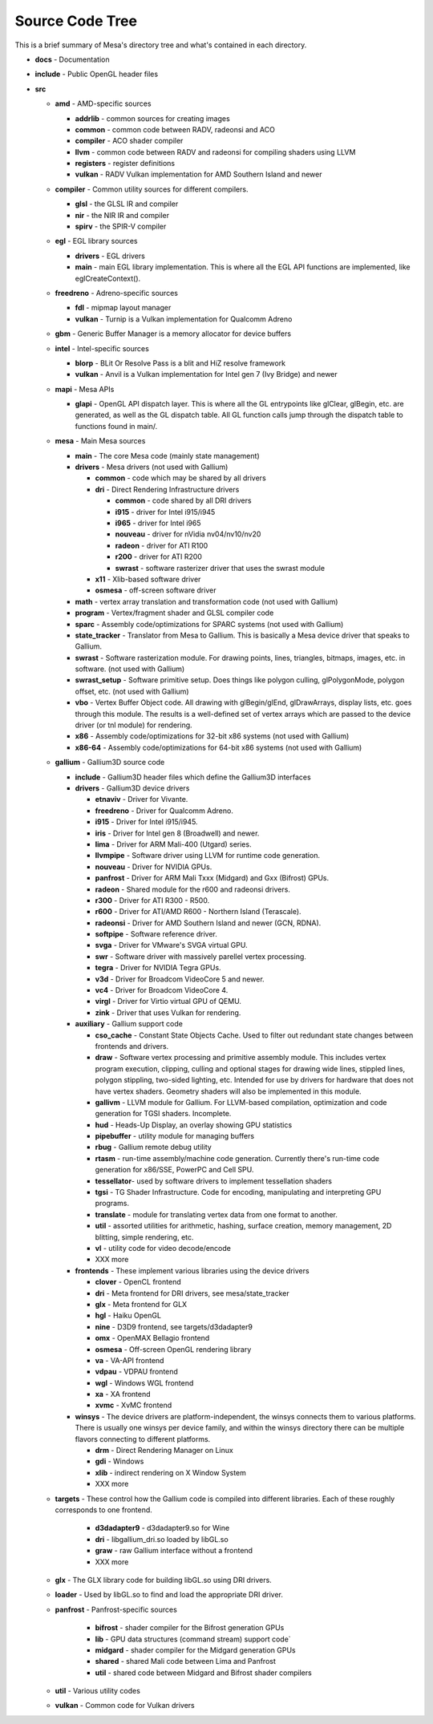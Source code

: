 Source Code Tree
================

This is a brief summary of Mesa's directory tree and what's contained in
each directory.

-  **docs** - Documentation
-  **include** - Public OpenGL header files
-  **src**

   -  **amd** - AMD-specific sources

      -  **addrlib** - common sources for creating images
      -  **common** - common code between RADV, radeonsi and ACO
      -  **compiler** - ACO shader compiler
      -  **llvm** - common code between RADV and radeonsi for compiling
         shaders using LLVM
      -  **registers** - register definitions
      -  **vulkan** - RADV Vulkan implementation for AMD Southern Island
         and newer

   -  **compiler** - Common utility sources for different compilers.

      -  **glsl** - the GLSL IR and compiler
      -  **nir** - the NIR IR and compiler
      -  **spirv** - the SPIR-V compiler

   -  **egl** - EGL library sources

      -  **drivers** - EGL drivers
      -  **main** - main EGL library implementation. This is where all
         the EGL API functions are implemented, like eglCreateContext().

   -  **freedreno** - Adreno-specific sources

      -  **fdl** - mipmap layout manager
      -  **vulkan** - Turnip is a Vulkan implementation for
         Qualcomm Adreno

   -  **gbm** - Generic Buffer Manager is a memory allocator for
      device buffers

   -  **intel** - Intel-specific sources

      -  **blorp** - BLit Or Resolve Pass is a blit and HiZ resolve framework
      -  **vulkan** - Anvil is a Vulkan implementation for Intel gen 7
         (Ivy Bridge) and newer

   -  **mapi** - Mesa APIs

      -  **glapi** - OpenGL API dispatch layer. This is where all the GL
         entrypoints like glClear, glBegin, etc. are generated, as well as
         the GL dispatch table. All GL function calls jump through the
         dispatch table to functions found in main/.

   -  **mesa** - Main Mesa sources

      -  **main** - The core Mesa code (mainly state management)
      -  **drivers** - Mesa drivers (not used with Gallium)

         -  **common** - code which may be shared by all drivers
         -  **dri** - Direct Rendering Infrastructure drivers

            -  **common** - code shared by all DRI drivers
            -  **i915** - driver for Intel i915/i945
            -  **i965** - driver for Intel i965
            -  **nouveau** - driver for nVidia nv04/nv10/nv20
            -  **radeon** - driver for ATI R100
            -  **r200** - driver for ATI R200
            -  **swrast** - software rasterizer driver that uses the
               swrast module

         -  **x11** - Xlib-based software driver
         -  **osmesa** - off-screen software driver

      -  **math** - vertex array translation and transformation code
         (not used with Gallium)
      -  **program** - Vertex/fragment shader and GLSL compiler code
      -  **sparc** - Assembly code/optimizations for SPARC systems (not
         used with Gallium)
      -  **state_tracker** - Translator from Mesa to Gallium. This is
         basically a Mesa device driver that speaks to Gallium.
      -  **swrast** - Software rasterization module. For drawing points,
         lines, triangles, bitmaps, images, etc. in software. (not used
         with Gallium)
      -  **swrast_setup** - Software primitive setup. Does things like
         polygon culling, glPolygonMode, polygon offset, etc. (not used
         with Gallium)
      -  **vbo** - Vertex Buffer Object code. All drawing with
         glBegin/glEnd, glDrawArrays, display lists, etc. goes through
         this module. The results is a well-defined set of vertex arrays
         which are passed to the device driver (or tnl module) for
         rendering.
      -  **x86** - Assembly code/optimizations for 32-bit x86 systems
         (not used with Gallium)
      -  **x86-64** - Assembly code/optimizations for 64-bit x86 systems
         (not used with Gallium)

   -  **gallium** - Gallium3D source code

      -  **include** - Gallium3D header files which define the Gallium3D
         interfaces
      -  **drivers** - Gallium3D device drivers

         -  **etnaviv** - Driver for Vivante.
         -  **freedreno** - Driver for Qualcomm Adreno.
         -  **i915** - Driver for Intel i915/i945.
         -  **iris** - Driver for Intel gen 8 (Broadwell) and newer.
         -  **lima** - Driver for ARM Mali-400 (Utgard) series.
         -  **llvmpipe** - Software driver using LLVM for runtime code
            generation.
         -  **nouveau** - Driver for NVIDIA GPUs.
         -  **panfrost** - Driver for ARM Mali Txxx (Midgard) and
            Gxx (Bifrost) GPUs.
         -  **radeon** - Shared module for the r600 and radeonsi
            drivers.
         -  **r300** - Driver for ATI R300 - R500.
         -  **r600** - Driver for ATI/AMD R600 - Northern Island (Terascale).
         -  **radeonsi** - Driver for AMD Southern Island and newer (GCN, RDNA).
         -  **softpipe** - Software reference driver.
         -  **svga** - Driver for VMware's SVGA virtual GPU.
         -  **swr** - Software driver with massively parellel vertex processing.
         -  **tegra** - Driver for NVIDIA Tegra GPUs.
         -  **v3d** - Driver for Broadcom VideoCore 5 and newer.
         -  **vc4** - Driver for Broadcom VideoCore 4.
         -  **virgl** - Driver for Virtio virtual GPU of QEMU.
         -  **zink** - Driver that uses Vulkan for rendering.

      -  **auxiliary** - Gallium support code

         -  **cso_cache** - Constant State Objects Cache. Used to filter
            out redundant state changes between frontends and drivers.
         -  **draw** - Software vertex processing and primitive assembly
            module. This includes vertex program execution, clipping,
            culling and optional stages for drawing wide lines, stippled
            lines, polygon stippling, two-sided lighting, etc. Intended
            for use by drivers for hardware that does not have vertex
            shaders. Geometry shaders will also be implemented in this
            module.
         -  **gallivm** - LLVM module for Gallium. For LLVM-based
            compilation, optimization and code generation for TGSI
            shaders. Incomplete.
         -  **hud** - Heads-Up Display, an overlay showing GPU statistics
         -  **pipebuffer** - utility module for managing buffers
         -  **rbug** - Gallium remote debug utility
         -  **rtasm** - run-time assembly/machine code generation.
            Currently there's run-time code generation for x86/SSE,
            PowerPC and Cell SPU.
         -  **tessellator**- used by software drivers to implement
            tessellation shaders
         -  **tgsi** - TG Shader Infrastructure. Code for encoding,
            manipulating and interpreting GPU programs.
         -  **translate** - module for translating vertex data from one
            format to another.
         -  **util** - assorted utilities for arithmetic, hashing,
            surface creation, memory management, 2D blitting, simple
            rendering, etc.
         -  **vl** - utility code for video decode/encode
         -  XXX more

      -  **frontends** - These implement various libraries using the
         device drivers

         -  **clover** - OpenCL frontend
         -  **dri** - Meta frontend for DRI drivers, see mesa/state_tracker
         -  **glx** - Meta frontend for GLX
         -  **hgl** - Haiku OpenGL
         -  **nine** - D3D9 frontend, see targets/d3dadapter9
         -  **omx** - OpenMAX Bellagio frontend
         -  **osmesa** - Off-screen OpenGL rendering library
         -  **va** - VA-API frontend
         -  **vdpau** - VDPAU frontend
         -  **wgl** - Windows WGL frontend
         -  **xa** - XA frontend
         -  **xvmc** - XvMC frontend

      -  **winsys** - The device drivers are platform-independent, the
         winsys connects them to various platforms. There is usually one winsys
         per device family, and within the winsys directory there can be
         multiple flavors connecting to different platforms.

         -  **drm** - Direct Rendering Manager on Linux
         -  **gdi** - Windows
         -  **xlib** - indirect rendering on X Window System
         -  XXX more

   -  **targets** - These control how the Gallium code is compiled into
      different libraries. Each of these roughly corresponds to one frontend.

         -  **d3dadapter9** - d3dadapter9.so for Wine
         -  **dri** - libgallium_dri.so loaded by libGL.so
         -  **graw** - raw Gallium interface without a frontend
         -  XXX more

   -  **glx** - The GLX library code for building libGL.so using DRI
      drivers.
   -  **loader** - Used by libGL.so to find and load the appropriate DRI driver.
   -  **panfrost** - Panfrost-specific sources

         -  **bifrost** - shader compiler for the Bifrost generation GPUs
         -  **lib** - GPU data structures (command stream) support code`
         -  **midgard** - shader compiler for the Midgard generation GPUs
         -  **shared** - shared Mali code between Lima and Panfrost
         -  **util** - shared code between Midgard and Bifrost shader compilers

   -  **util** - Various utility codes
   -  **vulkan** - Common code for Vulkan drivers

